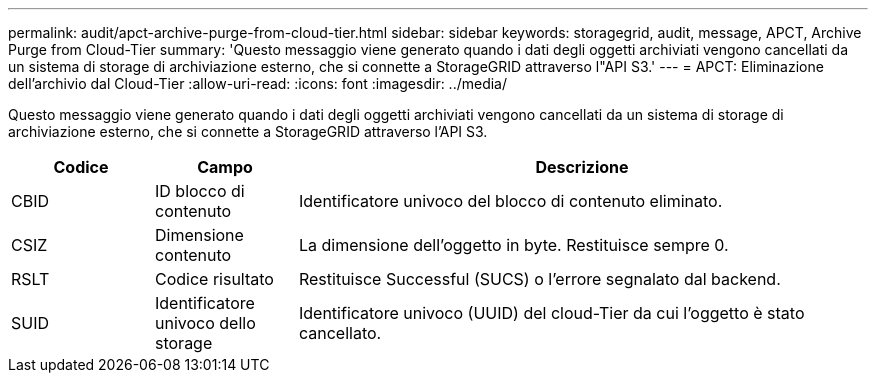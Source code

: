 ---
permalink: audit/apct-archive-purge-from-cloud-tier.html 
sidebar: sidebar 
keywords: storagegrid, audit, message, APCT, Archive Purge from Cloud-Tier 
summary: 'Questo messaggio viene generato quando i dati degli oggetti archiviati vengono cancellati da un sistema di storage di archiviazione esterno, che si connette a StorageGRID attraverso l"API S3.' 
---
= APCT: Eliminazione dell'archivio dal Cloud-Tier
:allow-uri-read: 
:icons: font
:imagesdir: ../media/


[role="lead"]
Questo messaggio viene generato quando i dati degli oggetti archiviati vengono cancellati da un sistema di storage di archiviazione esterno, che si connette a StorageGRID attraverso l'API S3.

[cols="1a,1a,4a"]
|===
| Codice | Campo | Descrizione 


 a| 
CBID
 a| 
ID blocco di contenuto
 a| 
Identificatore univoco del blocco di contenuto eliminato.



 a| 
CSIZ
 a| 
Dimensione contenuto
 a| 
La dimensione dell'oggetto in byte. Restituisce sempre 0.



 a| 
RSLT
 a| 
Codice risultato
 a| 
Restituisce Successful (SUCS) o l'errore segnalato dal backend.



 a| 
SUID
 a| 
Identificatore univoco dello storage
 a| 
Identificatore univoco (UUID) del cloud-Tier da cui l'oggetto è stato cancellato.

|===
